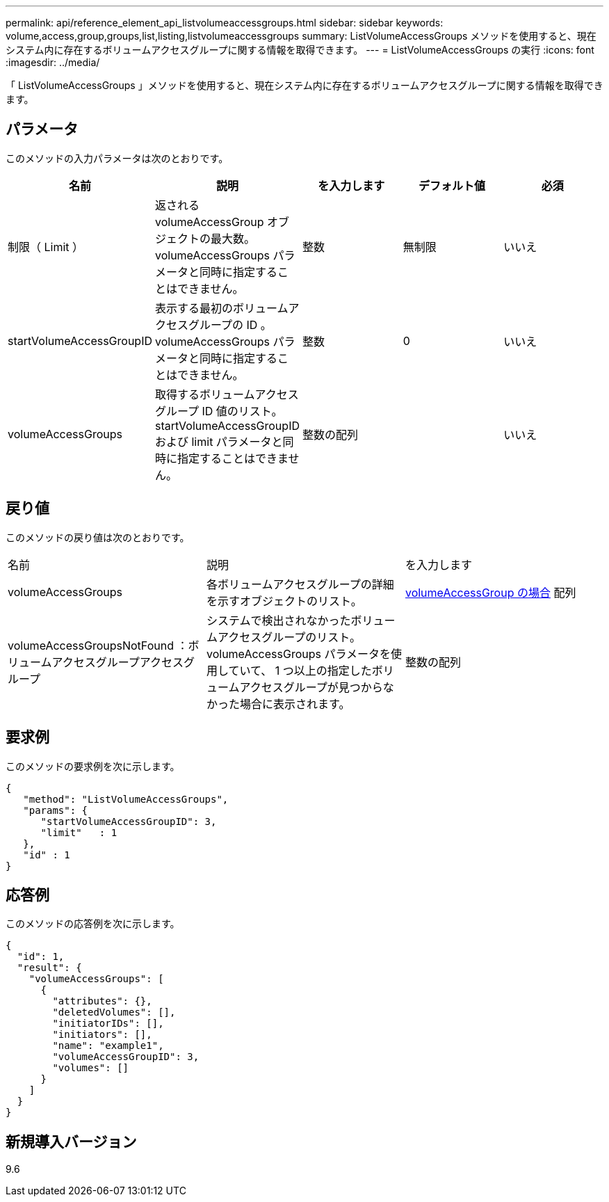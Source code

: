 ---
permalink: api/reference_element_api_listvolumeaccessgroups.html 
sidebar: sidebar 
keywords: volume,access,group,groups,list,listing,listvolumeaccessgroups 
summary: ListVolumeAccessGroups メソッドを使用すると、現在システム内に存在するボリュームアクセスグループに関する情報を取得できます。 
---
= ListVolumeAccessGroups の実行
:icons: font
:imagesdir: ../media/


[role="lead"]
「 ListVolumeAccessGroups 」メソッドを使用すると、現在システム内に存在するボリュームアクセスグループに関する情報を取得できます。



== パラメータ

このメソッドの入力パラメータは次のとおりです。

|===
| 名前 | 説明 | を入力します | デフォルト値 | 必須 


 a| 
制限（ Limit ）
 a| 
返される volumeAccessGroup オブジェクトの最大数。volumeAccessGroups パラメータと同時に指定することはできません。
 a| 
整数
 a| 
無制限
 a| 
いいえ



 a| 
startVolumeAccessGroupID
 a| 
表示する最初のボリュームアクセスグループの ID 。volumeAccessGroups パラメータと同時に指定することはできません。
 a| 
整数
 a| 
0
 a| 
いいえ



 a| 
volumeAccessGroups
 a| 
取得するボリュームアクセスグループ ID 値のリスト。startVolumeAccessGroupID および limit パラメータと同時に指定することはできません。
 a| 
整数の配列
 a| 
 a| 
いいえ

|===


== 戻り値

このメソッドの戻り値は次のとおりです。

|===


| 名前 | 説明 | を入力します 


 a| 
volumeAccessGroups
 a| 
各ボリュームアクセスグループの詳細を示すオブジェクトのリスト。
 a| 
xref:reference_element_api_volumeaccessgroup.adoc[volumeAccessGroup の場合] 配列



 a| 
volumeAccessGroupsNotFound ：ボリュームアクセスグループアクセスグループ
 a| 
システムで検出されなかったボリュームアクセスグループのリスト。volumeAccessGroups パラメータを使用していて、 1 つ以上の指定したボリュームアクセスグループが見つからなかった場合に表示されます。
 a| 
整数の配列

|===


== 要求例

このメソッドの要求例を次に示します。

[listing]
----
{
   "method": "ListVolumeAccessGroups",
   "params": {
      "startVolumeAccessGroupID": 3,
      "limit"   : 1
   },
   "id" : 1
}
----


== 応答例

このメソッドの応答例を次に示します。

[listing]
----
{
  "id": 1,
  "result": {
    "volumeAccessGroups": [
      {
        "attributes": {},
        "deletedVolumes": [],
        "initiatorIDs": [],
        "initiators": [],
        "name": "example1",
        "volumeAccessGroupID": 3,
        "volumes": []
      }
    ]
  }
}
----


== 新規導入バージョン

9.6
